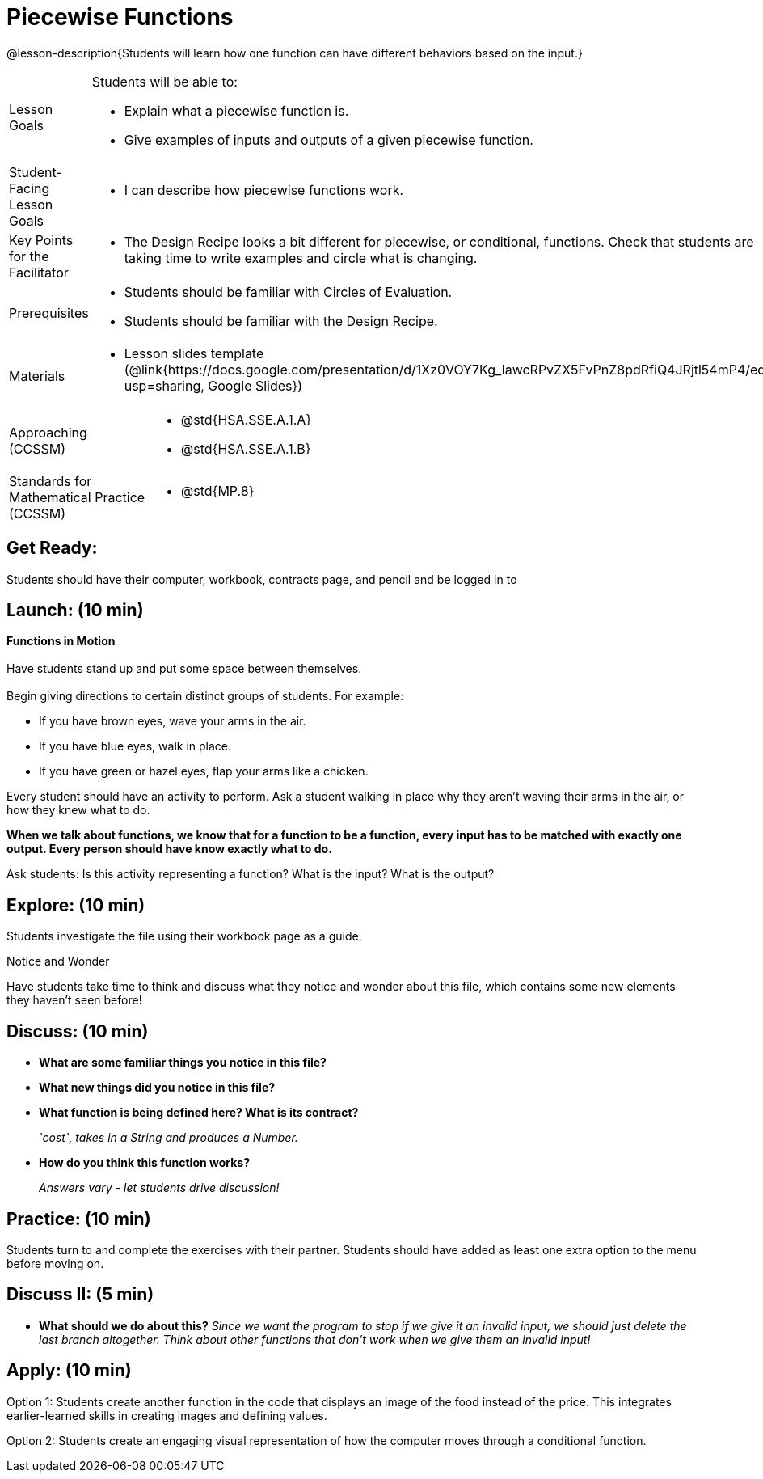 = Piecewise Functions 

@lesson-description{Students will learn how one function can have different behaviors based on the input.}


[.left-header,cols="20a,80a", stripes=none]
|===
|Lesson Goals
|Students will be able to:

* Explain what a piecewise function is.
* Give examples of inputs and outputs of a given piecewise function.

|Student-Facing Lesson Goals
|
* I can describe how piecewise functions work.

|Key Points for the Facilitator
|
* The Design Recipe looks a bit different for piecewise, or conditional, functions.  Check that students are taking time to write examples and circle what is changing.

|Prerequisites
|
* Students should be familiar with Circles of Evaluation.
* Students should be familiar with the Design Recipe.

|Materials
|
* Lesson slides template (@link{https://docs.google.com/presentation/d/1Xz0VOY7Kg_lawcRPvZX5FvPnZ8pdRfiQ4JRjtl54mP4/edit?usp=sharing, Google Slides})
////
ifeval::["{proglang}" == "wescheme"]
* Piecewise Mystery Functions starter file (@link{https://www.wescheme.org/openEditor?publicId=pLVBsxgC93, WeScheme})
endif::[]
ifeval::["{proglang}" == "pyret"]
* Piecewise Mystery Functions starter file (@link{https://code.pyret.org/editor#share=1IzEm5fsWV22dHbKQFDRXZloHqU8fJ7W8&v=882d33a, Pyret})
endif::[]
////
ifeval::["{proglang}" == "wescheme"]
* Luigi's Pizza Exploration (@worksheet-link{workbook-pages/PiecewiseFunctions1-WB1.pdf, PDF}, @link{https://docs.google.com/document/d/1YBIuGqaqo-pC9wt9jKxIUqNL4YE2oByI3WqauJ1DMKo/edit?usp=sharing, Google Doc})
* Luigi's Pizza starter file (@link{https://www.wescheme.org/openEditor?publicId=5jBc52gFTV, WeScheme})
* Luigi's Pizza Practice (@worksheet-link{workbook-pages/PiecewiseFunctions1-WB2.pdf, PDF}, @link{https://docs.google.com/document/d/18KN4cuW3nhYlxwREnXcpKlNDlMn9qMOTK7-pYr_Qcbw/edit?usp=sharing, Google Doc})
endif::[]
ifeval::["{proglang}" == "pyret"]
* Alice's Restaurant Exploration (@worksheet-link{workbook-pages/PiecewiseFunctions1-WB1.pdf, PDF}, @link{https://docs.google.com/document/d/1NA6FLZumUwf2Fabzfg3sZ0Aai0vCjf1nM-hDfTyfSx4/edit?usp=sharing, Google Doc})
* Alice's Restaurant starter file (@link{https://code.pyret.org/editor#share=1IzEm5fsWV22dHbKQFDRXZloHqU8fJ7W8&v=882d33a, Pyret})
* Alice's Restaurant Practice (@worksheet-link{workbook-pages/PiecewiseFunctions1-WB2.pdf, PDF}, @link{https://docs.google.com/document/d/1h0i3nFLLj0jqQLyG12ZG8NCtJ8mbGFKfJe20onxft2g/edit?usp=sharing, Google Doc})
endif::[]
// * @link{https://www.wescheme.org/openEditor?publicId=SF5vyMJyw2, Alice's Restaurant starter file}

////
Connection Activities
* @link{https://teacher.desmos.com/activitybuilder/custom/57d6b323d5b6478408b8748b, Domain & Range of Piecewise Function} (Desmos Activity)
////

|===

[.left-header,cols="20a,80a", stripes=none]
|===

|Approaching (CCSSM)
|
* @std{HSA.SSE.A.1.A}
* @std{HSA.SSE.A.1.B}

|Standards for Mathematical Practice (CCSSM)
|
* @std{MP.8}

|===

== Get Ready:

Students should have their computer, workbook, contracts page, and pencil and be logged in to 
ifeval::["{proglang}" == "wescheme"]
@link{https://www.wescheme.org, WeScheme}.
endif::[]
ifeval::["{proglang}" == "pyret"]
@link{https://code.pyret.org, code.pyret.org}.
endif::[]

== Launch: (10 min)

*Functions in Motion* +
{empty} +
Have students stand up and put some space between themselves. +
{empty} +
Begin giving directions to certain distinct groups of students. For example:

* If you have brown eyes, wave your arms in the air.
* If you have blue eyes, walk in place.
* If you have green or hazel eyes, flap your arms like a chicken.

Every student should have an activity to perform.  Ask a student walking in place why they aren't waving their arms in the air, or how they knew what to do.

*When we talk about functions, we know that for a function to be a function, every input has to be matched with exactly one output.  Every person should have know exactly what to do.*

Ask students: Is this activity representing a function?  What is the input?  What is the output?

== Explore: (10 min)

ifeval::["{proglang}" == "wescheme"]
Students open the @link{https://www.wescheme.org/openEditor?publicId=5jBc52gFTV, Luigi's Pizza file} and turn to @worksheet-link{workbook-pages/PiecewiseFunctions1-WB1.pdf, Luigi's Restaurant - Explore}.
endif::[]
ifeval::["{proglang}" == "pyret"]
Students open the @link{https://code.pyret.org/editor#share=1IzEm5fsWV22dHbKQFDRXZloHqU8fJ7W8&v=882d33a, Alice's Restaurant file} and turn to @worksheet-link{workbook-pages/PiecewiseFunctions1-WB1.pdf, Alice's Restaurant - Explore}.
endif::[]
Students investigate the file using their workbook page as a guide.

[.notice-box]
.Notice and Wonder
****
Have students take time to think and discuss what they notice and wonder about this file, which contains some new elements they haven't seen before!
****

== Discuss: (10 min)

* *What are some familiar things you notice in this file?* 
+
ifeval::["{proglang}" == "wescheme"]
_Answers vary: `define`, `string=?`, a contract and purpose statement, etc._
endif::[]
ifeval::["{proglang}" == "pyret"]
_Answers vary: `fun`, `end`, a contract and purpose statement, etc._
endif::[]

* *What new things did you notice in this file?*
+
ifeval::["{proglang}" == "wescheme"]
_Answers vary: the `cond` keyword, the square brackets, `else`, the general look of the `cost` function, etc._
endif::[]
ifeval::["{proglang}" == "pyret"]
_Answers vary: the `ask` keyword, the pipe symbols, `otherwise`, the general look of the `cost` function, etc._
endif::[]

* *What function is being defined here? What is its contract?*
+
_`cost`, takes in a String and produces a Number._
* *How do you think this function works?*
+
_Answers vary - let students drive discussion!_

== Practice: (10 min)

Students turn to 
ifeval::["{proglang}" == "wescheme"]
@worksheet-link{workbook-pages/PiecewiseFunctions1-WB2.pdf, Luigi's Restaurant - Practice } 
endif::[]
ifeval::["{proglang}" == "pyret"]
@worksheet-link{workbook-pages/PiecewiseFunctions1-WB2.pdf, Alice's Restaurant - Practice }  
endif::[]
and complete the exercises with their partner.  Students should have added as least one extra option to the menu before moving on.

== Discuss II: (5 min)

ifeval::["{proglang}" == "wescheme"]
* *What happens with the interactive cash register when you enter an item not on the menu?*
+
_The program freezes, or crashes._ 
* *Why does the cash register stop working when you enter an item not on the menu?*
+
_Let students discuss - move towards the realization that the contract for `cost` is `cost: String -> Number`, and the `else` statement returns a String instead of a Number._
endif::[]
ifeval::["{proglang}" == "pyret"]
* *What happens with the `sales-tax` function when you enter an item not on the menu?*
+
_We get an error._ 
* *What is the error telling us?*
+
_Let students discuss - move towards the realization that the contract for `cost` is `cost: String -> Number`, and the `else` statement returns a String instead of a Number._
endif::[]

* *What should we do about this?* 
_Since we want the program to stop if we give it an invalid input, we should just delete the last branch altogether. Think about other functions that don't work when we give them an invalid input!_

== Apply: (10 min)

Option 1: Students create another function in the code that displays an image of the food instead of the price. This integrates earlier-learned skills in creating images and defining values.

Option 2: Students create an engaging visual representation of how the computer moves through a conditional function.


